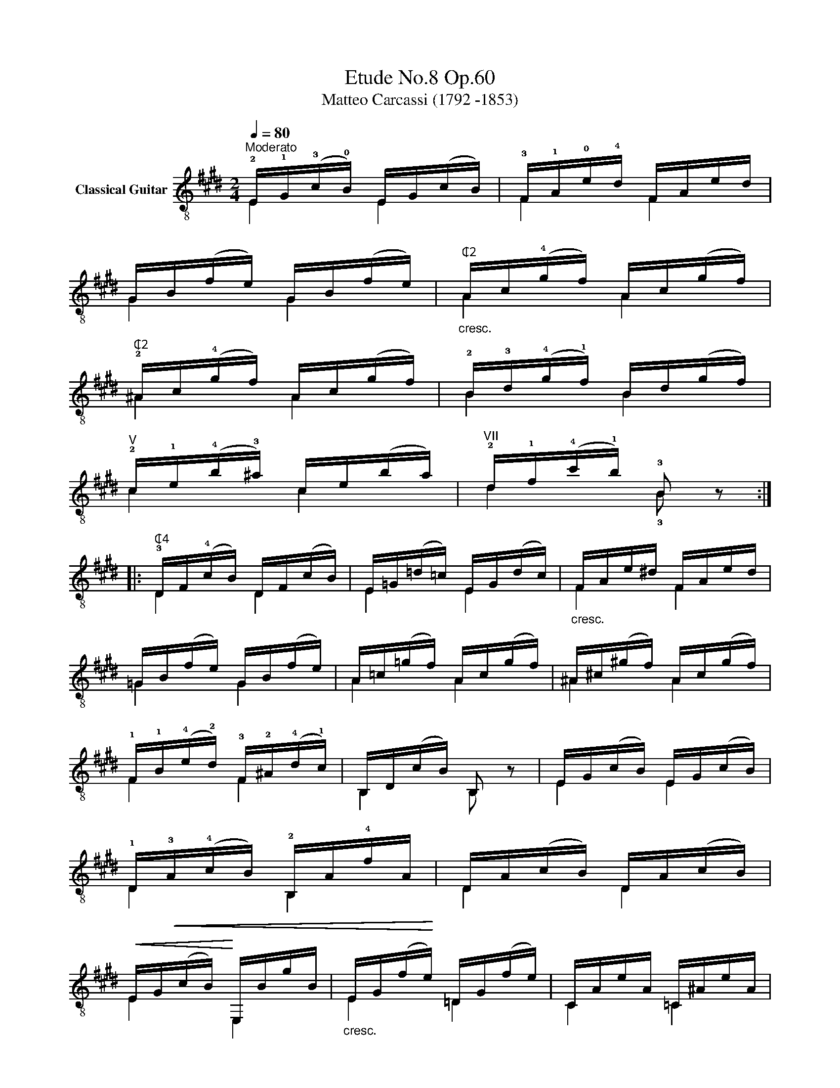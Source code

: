 X:1
T:Etude No.8 Op.60
T:Matteo Carcassi (1792 -1853)
%%score ( 1 2 )
L:1/8
Q:1/4=80
M:2/4
K:E
V:1 treble-8 nm="Classical Guitar"
V:2 treble-8 
V:1
"^Moderato""_" !2!E/!1!G/(!3!c/!0!B/) E/G/(c/B/) | !3!F/!1!A/!0!e/!4!d/ F/A/e/d/ | %2
 G/B/(f/e/) G/B/(f/e/) |"_cresc.""^₵2" A/c/(!4!g/f/) A/c/(g/f/) | %4
"^₵2" !2!^A/c/(!4!g/f/) A/c/(g/f/) | !2!B/!3!d/(!4!g/!1!f/) B/d/(g/f/) | %6
"_""^V" !2!c/!1!e/(!4!b/!3!^a/) c/e/(b/a/) |"^VII" !2!d/!1!f/(!4!c'/!1!b/) !3!B z :: %8
"_""^₵4" !3!D/F/(!4!c/B/) D/F/(c/B/) | E/=G/(=d/=c/) E/G/(d/c/) |"_cresc." F/A/e/^d/ F/A/e/d/ | %11
 =G/B/(f/e/) G/B/(f/e/) | A/=c/(=g/f/) A/c/(g/f/) |"_" ^A/^c/(^g/f/) A/c/(g/f/) | %14
 !1!F/!1!B/(!4!e/!2!d/) !3!F/!2!^A/(!4!d/!1!c/) | B,/D/(c/B/) B, z |"_" E/G/(c/B/) E/G/(c/B/) | %17
 !1!D/!<(!!3!A/(!4!c/B/) !2!B,/A/!4!f/A/!<)! | D/A/(c/B/) D/A/(c/B/) | %19
!<(! E/G/(c/B/)!<)! E,/B/g/B/ |"_cresc." E/G/(f/e/) =D/G/(f/e/) | C/A/e/A/ =C/^A/e/A/ | %22
"_" B,/G/(c/B/) !1!B,/!2!A/(!4!d/!0!B/) |"_dim." E/G/(f/e/) E, z :| %24
V:2
 E2 E2 | F2 F2 | G2 G2 | A2 A2 | ^A2 A2 | B2 B2 | c2 c2 | d2 !3!B x :: D2 D2 | E2 E2 | F2 F2 | %11
 =G2 G2 | A2 A2 | ^A2 A2 | F2 F2 | B,2 B, x | E2 E2 | D2 B,2 | D2 D2 | E2 E,2 | E2 =D2 | C2 =C2 | %22
 B,2 B,2 | E2 E, x :| %24

